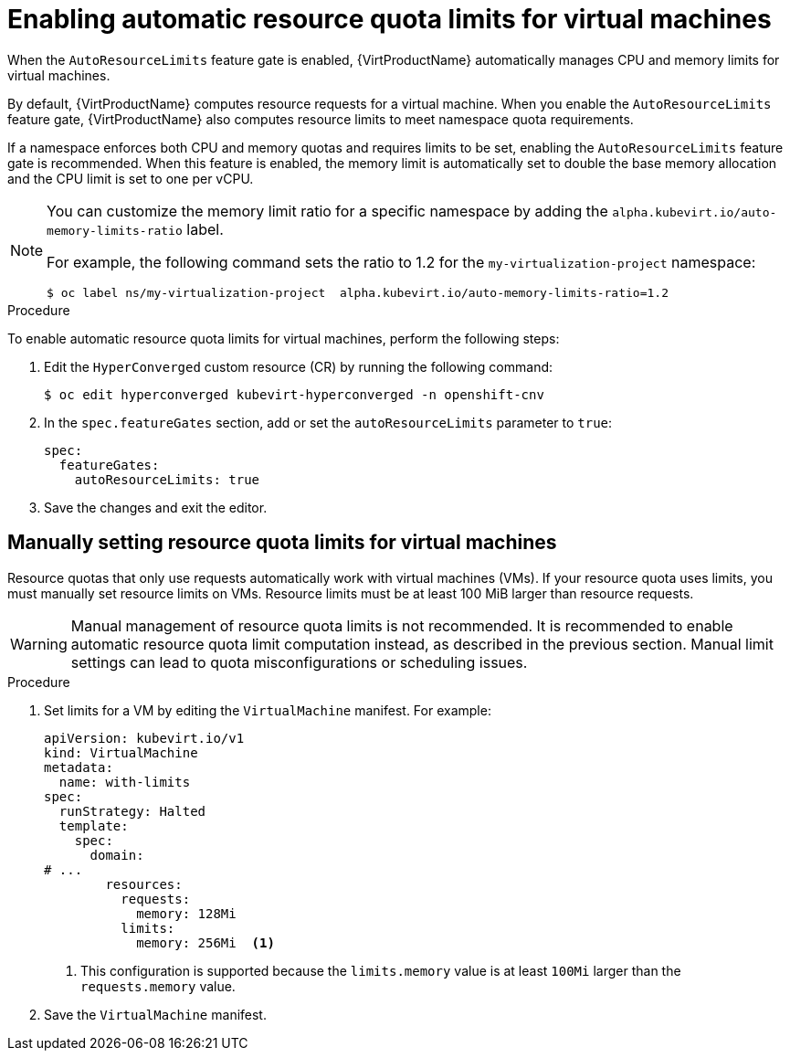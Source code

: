 // Module included in the following assemblies:
//
// * virt/virtual_machines/advanced_vm_management/virt-working-with-resource-quotas-for-vms.adoc

:_mod-docs-content-type: PROCEDURE
[id="virt-setting-resource-quota-limits-for-vms_{context}"]
= Enabling automatic resource quota limits for virtual machines

When the `AutoResourceLimits` feature gate is enabled, {VirtProductName} automatically manages CPU and memory limits for virtual machines.

By default, {VirtProductName} computes resource requests for a virtual machine. When you enable the `AutoResourceLimits` feature gate, {VirtProductName} also computes resource limits to meet namespace quota requirements.

If a namespace enforces both CPU and memory quotas and requires limits to be set, enabling the `AutoResourceLimits` feature gate is recommended. When this feature is enabled, the memory limit is automatically set to double the base memory allocation and the CPU limit is set to one per vCPU.

[NOTE]
====
You can customize the memory limit ratio for a specific namespace by adding the `alpha.kubevirt.io/auto-memory-limits-ratio` label.

For example, the following command sets the ratio to 1.2 for the `my-virtualization-project` namespace:

[source,terminal]
----
$ oc label ns/my-virtualization-project  alpha.kubevirt.io/auto-memory-limits-ratio=1.2
----
====

.Procedure

To enable automatic resource quota limits for virtual machines, perform the following steps:

. Edit the `HyperConverged` custom resource (CR) by running the following command:
+
[source,terminal]
----
$ oc edit hyperconverged kubevirt-hyperconverged -n openshift-cnv
----

. In the `spec.featureGates` section, add or set the `autoResourceLimits` parameter to `true`:
+
[source,yaml]
----
spec:
  featureGates:
    autoResourceLimits: true
----

. Save the changes and exit the editor.

== Manually setting resource quota limits for virtual machines

Resource quotas that only use requests automatically work with virtual machines (VMs). If your resource quota uses limits, you must manually set resource limits on VMs. Resource limits must be at least 100 MiB larger than resource requests.

[WARNING]
====
Manual management of resource quota limits is not recommended. It is recommended to enable automatic resource quota limit computation instead, as described in the previous section. Manual limit settings can lead to quota misconfigurations or scheduling issues.
====

.Procedure

. Set limits for a VM by editing the `VirtualMachine` manifest. For example:
+
[source,yaml]
----
apiVersion: kubevirt.io/v1
kind: VirtualMachine
metadata:
  name: with-limits
spec:
  runStrategy: Halted
  template:
    spec:
      domain:
# ...
        resources:
          requests:
            memory: 128Mi
          limits:
            memory: 256Mi  <1>
----
<1> This configuration is supported because the `limits.memory` value is at least `100Mi` larger than the `requests.memory` value.

. Save the `VirtualMachine` manifest.
